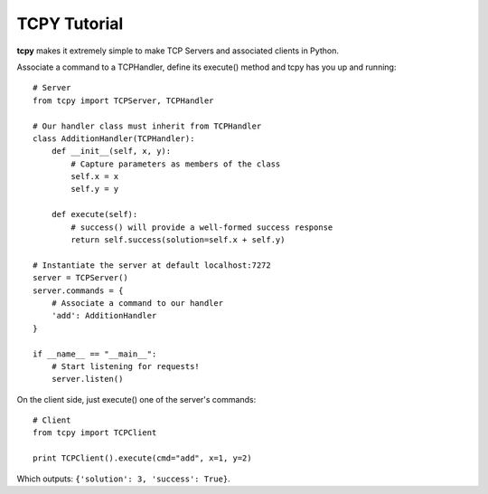 TCPY Tutorial
*************

**tcpy** makes it extremely simple to make TCP Servers and associated clients in Python.

Associate a command to a TCPHandler, define its execute() method and tcpy has you up and running::

    # Server
    from tcpy import TCPServer, TCPHandler

    # Our handler class must inherit from TCPHandler
    class AdditionHandler(TCPHandler):
        def __init__(self, x, y):
            # Capture parameters as members of the class
            self.x = x
            self.y = y

        def execute(self):
            # success() will provide a well-formed success response
            return self.success(solution=self.x + self.y)

    # Instantiate the server at default localhost:7272
    server = TCPServer()
    server.commands = {
        # Associate a command to our handler
        'add': AdditionHandler
    }

    if __name__ == "__main__":
        # Start listening for requests!
        server.listen()

On the client side, just execute() one of the server's commands::

    # Client
    from tcpy import TCPClient

    print TCPClient().execute(cmd="add", x=1, y=2)

Which outputs: ``{'solution': 3, 'success': True}``.
